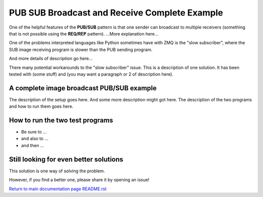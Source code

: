 ==============================================
PUB SUB Broadcast and Receive Complete Example
==============================================

One of the helpful features of the **PUB/SUB** pattern is that one sender can
broadcast to multiple receivers (something that is not possible using the
**REQ/REP** pattern). ...More explanation here...

One of the problems interpreted languages like Python sometimes have with
ZMQ is the "slow subscriber", where the SUB image receiving program is
slower than the PUB sending program.

And more details of description go here...

There many potential workarounds to the "slow subscriber" issue. This is a
description of one solution. It has been tested with (some stuff) and (you may
want a paragraph or 2 of description here).

A complete image broadcast PUB/SUB example
==========================================

The description of the setup goes here.
And some more description might got here.
The description of the two programs and how to run them goes here.

How to run the two test programs
================================

- Be sure to ...
- and also to ...
- and then ...

Still looking for even better solutions
=======================================

This solution is one way of solving the problem.

However, if you find a better one, please share it by opening an issue!

`Return to main documentation page README.rst <../README.rst>`_
